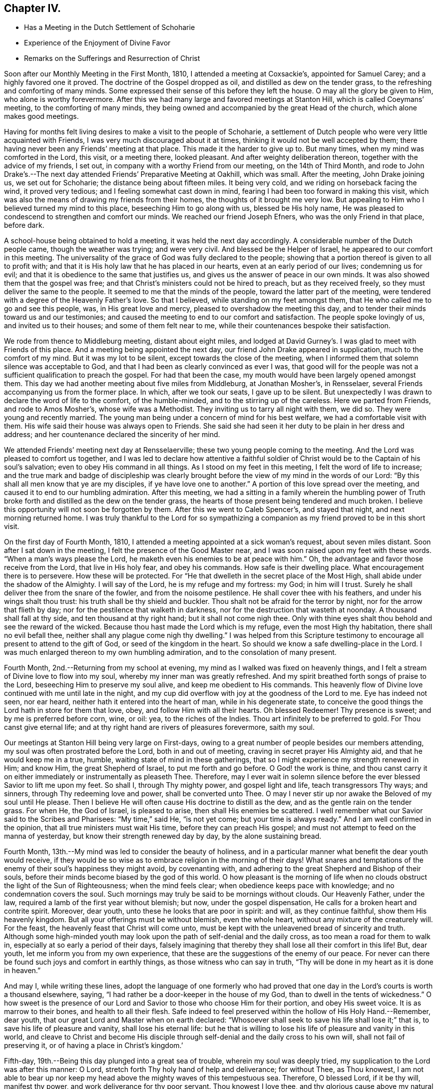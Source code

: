 == Chapter IV.

[.chapter-synopsis]
* Has a Meeting in the Dutch Settlement of Schoharie
* Experience of the Enjoyment of Divine Favor
* Remarks on the Sufferings and Resurrection of Christ

Soon after our Monthly Meeting in the First Month, 1810,
I attended a meeting at Coxsackie`'s, appointed for Samuel Carey;
and a highly favored one it proved.
The doctrine of the Gospel dropped as oil, and distilled as dew on the tender grass,
to the refreshing and comforting of many minds.
Some expressed their sense of this before they left the house.
O may all the glory be given to Him, who alone is worthy forevermore.
After this we had many large and favored meetings at Stanton Hill,
which is called Coeymans`' meeting, to the comforting of many minds,
they being owned and accompanied by the great Head of the church,
which alone makes good meetings.

Having for months felt living desires to make a visit to the people of Schoharie,
a settlement of Dutch people who were very little acquainted with Friends,
I was very much discouraged about it at times,
thinking it would not be well accepted by them;
there having never been any Friends`' meeting at that place.
This made it the harder to give up to.
But many times, when my mind was comforted in the Lord, this visit, or a meeting there,
looked pleasant.
And after weighty deliberation thereon, together with the advice of my friends,
I set out, in company with a worthy Friend from our meeting, on the 14th of Third Month,
and rode to John Drake`'s.--The next day attended Friends`' Preparative Meeting at Oakhill,
which was small.
After the meeting, John Drake joining us, we set out for Schoharie;
the distance being about fifteen miles.
It being very cold, and we riding on horseback facing the wind, it proved very tedious;
and I feeling somewhat cast down in mind,
fearing I had been too forward in making this visit,
which was also the means of drawing my friends from their homes,
the thoughts of it brought me very low.
But appealing to Him who I believed turned my mind to this place,
beseeching Him to go along with us, blessed be His holy name,
He was pleased to condescend to strengthen and comfort our minds.
We reached our friend Joseph Efners, who was the only Friend in that place, before dark.

A school-house being obtained to hold a meeting, it was held the next day accordingly.
A considerable number of the Dutch people came, though the weather was trying;
and were very civil.
And blessed be the Helper of Israel, he appeared to our comfort in this meeting.
The universality of the grace of God was fully declared to the people;
showing that a portion thereof is given to all to profit with;
and that it is His holy law that he has placed in our hearts,
even at an early period of our lives; condemning us for evil;
and that it is obedience to the same that justifies us,
and gives us the answer of peace in our own minds.
It was also showed them that the gospel was free;
and that Christ`'s ministers could not be hired to preach, but as they received freely,
so they must deliver the same to the people.
It seemed to me that the minds of the people, toward the latter part of the meeting,
were tendered with a degree of the Heavenly Father`'s love.
So that I believed, while standing on my feet amongst them,
that He who called me to go and see this people, was, in His great love and mercy,
pleased to overshadow the meeting this day,
and to tender their minds toward us and our testimonies;
and caused the meeting to end to our comfort and satisfaction.
The people spoke lovingly of us, and invited us to their houses;
and some of them felt near to me, while their countenances bespoke their satisfaction.

We rode from thence to Middleburg meeting, distant about eight miles,
and lodged at David Gurney`'s. I was glad to meet with Friends of this place.
And a meeting being appointed the next day,
our friend John Drake appeared in supplication, much to the comfort of my mind.
But it was my lot to be silent, except towards the close of the meeting,
when I informed them that solemn silence was acceptable to God,
and that I had been as clearly convinced as ever I was,
that good will for the people was not a sufficient qualification to preach the gospel.
For had that been the case, my mouth would have been largely opened amongst them.
This day we had another meeting about five miles from Middleburg, at Jonathan Mosher`'s,
in Rensselaer, several Friends accompanying us from the former place.
In which, after we took our seats, I gave up to be silent.
But unexpectedly I was drawn to declare the word of life to the comfort,
of the humble-minded, and to the stirring up of the careless.
Here we parted from Friends, and rode to Amos Mosher`'s, whose wife was a Methodist.
They inviting us to tarry all night with them, we did so.
They were young and recently married.
The young man being under a concern of mind for his best welfare,
we had a comfortable visit with them.
His wife said their house was always open to Friends.
She said she had seen it her duty to be plain in her dress and address;
and her countenance declared the sincerity of her mind.

We attended Friends`' meeting next day at Rensselaerville;
these two young people coming to the meeting.
And the Lord was pleased to comfort us together,
and I was led to declare how attentive a faithful soldier of
Christ would be to the Captain of his soul`'s salvation;
even to obey His command in all things.
As I stood on my feet in this meeting, I felt the word of life to increase;
and the true mark and badge of discipleship was clearly
brought before the view of my mind in the words of our Lord:
"`By this shall all men know that ye are my disciples, if ye have love one to another.`"
A portion of this love spread over the meeting,
and caused it to end to our humbling admiration.
After this meeting,
we had a sitting in a family wherein the humbling power of
Truth broke forth and distilled as the dew on the tender grass,
the hearts of those present being tendered and much broken.
I believe this opportunity will not soon be forgotten by them.
After this we went to Caleb Spencer`'s, and stayed that night,
and next morning returned home.
I was truly thankful to the Lord for so sympathizing a
companion as my friend proved to be in this short visit.

On the first day of Fourth Month, 1810,
I attended a meeting appointed at a sick woman`'s request, about seven miles distant.
Soon after I sat down in the meeting, I felt the presence of the Good Master near,
and I was soon raised upon my feet with these words.
"`When a man`'s ways please the Lord, he maketh even his enemies to be at peace with him.`"
Oh, the advantage and favor those receive from the Lord, that live in His holy fear,
and obey his commands.
How safe is their dwelling place.
What encouragement there is to persevere.
How these will be protected.
For "`He that dwelleth in the secret place of the Most High,
shall abide under the shadow of the Almighty.
I will say of the Lord, he is my refuge and my fortress: my God; in him will I trust.
Surely he shall deliver thee from the snare of the fowler,
and from the noisome pestilence.
He shall cover thee with his feathers, and under his wings shalt thou trust:
his truth shall be thy shield and buckler.
Thou shalt not be afraid for the terror by night, nor for the arrow that flieth by day;
nor for the pestilence that walketh in darkness,
nor for the destruction that wasteth at noonday.
A thousand shall fall at thy side, and ten thousand at thy right hand;
but it shall not come nigh thee.
Only with thine eyes shalt thou behold and see the reward of the wicked.
Because thou hast made the Lord which is my refuge, even the most High thy habitation,
there shall no evil befall thee, neither shall any plague come nigh thy dwelling.`"
I was helped from this Scripture testimony to encourage
all present to attend to the gift of God,
or seed of the kingdom in the heart.
So should we know a safe dwelling-place in the Lord.
I was much enlarged thereon to my own humbling admiration,
and to the consolation of many present.

Fourth Month, 2nd.--Returning from my school at evening,
my mind as I walked was fixed on heavenly things,
and I felt a stream of Divine love to flow into my soul,
whereby my inner man was greatly refreshed.
And my spirit breathed forth songs of praise to the Lord,
beseeching Him to preserve my soul alive, and keep me obedient to His commands.
This heavenly flow of Divine love continued with me until late in the night,
and my cup did overflow with joy at the goodness of the Lord to me.
Eye has indeed not seen, nor ear heard, neither hath it entered into the heart of man,
while in his degenerate state,
to conceive the good things the Lord hath in store for them that love, obey,
and follow Him with all their hearts.
Oh blessed Redeemer!
Thy presence is sweet; and by me is preferred before corn, wine, or oil: yea,
to the riches of the Indies.
Thou art infinitely to be preferred to gold.
For Thou canst give eternal life;
and at thy right hand are rivers of pleasures forevermore, saith my soul.

Our meetings at Stanton Hill being very large on First-days,
owing to a great number of people besides our members attending,
my soul was often prostrated before the Lord, both in and out of meeting,
craving in secret prayer His Almighty aid, and that he would keep me in a true, humble,
waiting state of mind in these gatherings,
that so I might experience my strength renewed in Him; and know Him,
the great Shepherd of Israel, to put me forth and go before.
O God! the work is thine,
and thou canst carry it on either immediately or instrumentally as pleaseth Thee.
Therefore,
may I ever wait in solemn silence before the ever blessed Savior to lift me upon my feet.
So shall I, through Thy mighty power, and gospel light and life,
teach transgressors Thy ways; and sinners, through Thy redeeming love and power,
shall be converted unto Thee.
O may I never stir up nor awake the Beloved of my soul until He please.
Then I believe He will often cause His doctrine to distill as the dew,
and as the gentle rain on the tender grass.
For when He, the God of Israel, is pleased to arise, then shall His enemies be scattered.
I well remember what our Savior said to the Scribes and Pharisees: "`My time,`" said He,
"`is not yet come; but your time is always ready.`"
And I am well confirmed in the opinion, that all true ministers must wait His time,
before they can preach His gospel;
and must not attempt to feed on the manna of yesterday,
but know their strength renewed day by day, by the alone sustaining bread.

Fourth Month, 13th.--My mind was led to consider the beauty of holiness,
and in a particular manner what benefit the dear youth would receive,
if they would be so wise as to embrace religion in the morning of their days! What
snares and temptations of the enemy of their soul`'s happiness they might avoid,
by covenanting with, and adhering to the great Shepherd and Bishop of their souls,
before their minds become biased by the god of this world.
O how pleasant is the morning of life when no clouds
obstruct the light of the Sun of Righteousness;
when the mind feels clear; when obedience keeps pace with knowledge;
and no condemnation covers the soul.
Such mornings may truly be said to be mornings without clouds.
Our Heavenly Father, under the law, required a lamb of the first year without blemish;
but now, under the gospel dispensation,
He calls for a broken heart and contrite spirit.
Moreover, dear youth, unto these he looks that are poor in spirit: and will,
as they continue faithful, show them His heavenly kingdom.
But all your offerings must be without blemish, even the whole heart,
without any mixture of the creaturely will.
For the feast, the heavenly feast that Christ will come unto,
must be kept with the unleavened bread of sincerity and truth.
Although some high-minded youth may look upon
the path of self-denial and the daily cross,
as too mean a road for them to walk in, especially at so early a period of their days,
falsely imagining that thereby they shall lose all their comfort in this life!
But, dear youth, let me inform you from my own experience,
that these are the suggestions of the enemy of our peace.
For never can there be found such joys and comfort in earthly things,
as those witness who can say in truth,
"`Thy will be done in my heart as it is done in heaven.`"

And may I, while writing these lines,
adopt the language of one formerly who had proved that one day
in the Lord`'s courts is worth a thousand elsewhere,
saying, "`I had rather be a door-keeper in the house of my God,
than to dwell in the tents of wickedness.`"
O how sweet is the presence of our Lord and
Savior to those who choose Him for their portion,
and obey His sweet voice.
It is as marrow to their bones, and health to all their flesh.
Safe indeed to feel preserved within the hollow of His Holy Hand.--Remember, dear youth,
that our great Lord and Master when on earth declared:
"`Whosoever shall seek to save his life shall lose it;`" that is,
to save his life of pleasure and vanity, shall lose his eternal life:
but he that is willing to lose his life of pleasure and vanity in this world,
and cleave to Christ and become His disciple through
self-denial and the daily cross to his own will,
shall not fail of preserving it, or of having a place in Christ`'s kingdom.`'

Fifth-day, 19th.--Being this day plunged into a great sea of trouble,
wherein my soul was deeply tried, my supplication to the Lord was after this manner:
O Lord, stretch forth Thy holy hand of help and deliverance; for without Thee,
as Thou knowest,
I am not able to bear up nor keep my head above the mighty waves of this tempestuous sea.
Therefore, O blessed Lord, if it be thy will, manifest thy power,
and work deliverance for thy poor servant.
Thou knowest I love thee, and thy glorious cause above my natural life;
which I refuse not to lay down if it should please thee to call for it.
I love thee above all things here below;
and long to feel a refreshing stream from thy holy fountain.
O blessed Lord of life and glory, be pleased to cause the morning dew,
and celestial rain to descend and water my poor soul as
thou hast aforetime often done to thine own honor.
O Lord,
give me patience to bear my trials until it shall
please thee to bring me safely through them.
Amen.

[.small-break]
'''

+++[+++After an allusion to our blessed Lord`'s query to Peter, three times repeated,
"`Lovest thou me?`" with the great duty of feeling
and knowing the prevalence of this love in ourselves,
first and before all to Christ, ere we can be strengthened and enabled to feed His sheep,
or speak a word in season to them that are weary; with some allusion also to the birth,
life, miracles, sufferings, death and resurrection, and despised appearance,
in the world`'s view, of Jesus Christ of Nazareth, our Savior,
Christopher Healy proceeds thus to comment upon that most satisfactory
sacrifice of the dear Son and Sent of God for man`'s salvation:]

[.small-break]
'''

What could be more affecting than the manner of His (the
Savior`'s) death? with the resigned situation of his soul,
conveyed in the following language: "`Oh, Father,
if it be possible let this cup pass from me: yet not my will, but thine be done.`"
This cup, this bitter cup of death and suffering he drank for us!
Oh may we so live under the power of his cross to our own wills,
as to have true fellowship with him in his sufferings;
so shall we be benefited by his death.
And when our blessed Lord arose, having conquered all the powers of darkness,
how comfortable it was to his disciples to hear the glad tidings:
"`Behold I go before you into Galilee, there shall ye see me.`"
So shall the faithful servants of Jesus,
that continue with him through suffering and death, arise with him in newness of life,
and witness the Savior`'s promise verified, that where he is,
there shall also his servants be.

8th of Tenth Month, 1810.--This day I am thirty-seven years old.
O Lord! as I grow in years may I grow in grace;
and in the knowledge of our Lord and Savior Jesus Christ, whom to know is life eternal.
Therefore, Lord, suffer me not to transgress thy holy law.
Wean my affections more and more from everything here below;
and set my heart wholly on thee.
Thou knowest the many weaknesses that surround me; but thou art my strength in weakness,
riches in poverty, and the only hope of eternal life.
O make me willing to be wholly thine, in body, soul and spirit;
and to become as passive clay in the hand of the potter.
Thou art the great Potter.
Mold and fashion me into a vessel of use in thy holy house.
O Lord, I once more resign my life and my all unto thee.
Even this evening do I resign myself to be disposed of as thou shalt see meet.
Therefore, O Lord! visit my iniquities and my transgressions, if any there be in me,
with thy rod and thy stripes; and continue thy lovingkindness, even thy Spirit of Truth,
that leads and guides into all truth;
which doth at this time enable my poor soul to give thee the praise, the honor,
the glory, to whom it is due.
Amen.
